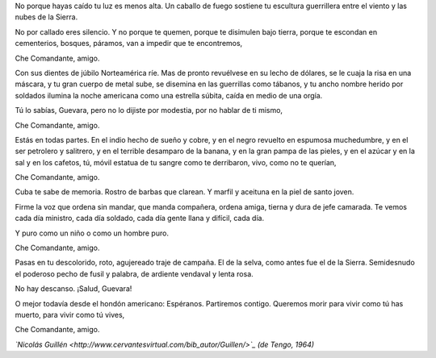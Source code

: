 .. title: Che Comandante
.. date: 2008-09-04 16:02:41
.. tags: che guevara, Guillén, letra, poesía

No porque hayas caído tu luz es menos alta. Un caballo de fuego sostiene tu escultura guerrillera entre el viento y las nubes de la Sierra.

No por callado eres silencio. Y no porque te quemen, porque te disimulen bajo tierra, porque te escondan en cementerios, bosques, páramos, van a impedir que te encontremos,

Che Comandante, amigo.

Con sus dientes de júbilo Norteamérica ríe. Mas de pronto revuélvese en su lecho de dólares, se le cuaja la risa en una máscara, y tu gran cuerpo de metal sube, se disemina en las guerrillas como tábanos, y tu ancho nombre herido por soldados ilumina la noche americana como una estrella súbita, caída
en medio de una orgía.

Tú lo sabías, Guevara, pero no lo dijiste por modestia, por no hablar de ti mismo,

Che Comandante, amigo.

Estás en todas partes. En el indio hecho de sueño y cobre, y en el negro revuelto en espumosa muchedumbre, y en el ser petrolero y salitrero, y en el terrible desamparo de la banana, y en la gran pampa de las pieles, y en el azúcar y en la sal y en los cafetos, tú, móvil estatua de tu sangre como te derribaron, vivo, como no te querían,

Che Comandante, amigo.

Cuba te sabe de memoria. Rostro de barbas que clarean. Y marfil y aceituna en la piel de santo joven.

Firme la voz que ordena sin mandar, que manda compañera, ordena amiga, tierna y dura de jefe camarada. Te vemos cada día ministro, cada día soldado, cada día gente llana y difícil, cada día.

Y puro como un niño o como un hombre puro.

Che Comandante, amigo.

Pasas en tu descolorido, roto, agujereado traje de campaña. El de la selva, como antes fue el de la Sierra. Semidesnudo el poderoso pecho de fusil y palabra, de ardiente vendaval y lenta rosa.

No hay descanso. ¡Salud, Guevara!

O mejor todavía desde el hondón americano: Espéranos. Partiremos contigo. Queremos morir para vivir como tú has muerto, para vivir como tú vives,

Che Comandante, amigo.

*`Nicolás Guillén <http://www.cervantesvirtual.com/bib_autor/Guillen/>`_ (de Tengo, 1964)*
